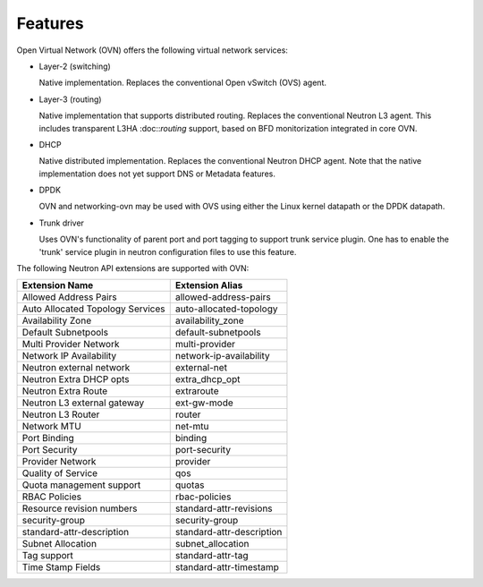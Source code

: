 .. _features:

Features
========

Open Virtual Network (OVN) offers the following virtual network
services:

* Layer-2 (switching)

  Native implementation. Replaces the conventional Open vSwitch (OVS)
  agent.

* Layer-3 (routing)

  Native implementation that supports distributed routing.  Replaces the
  conventional Neutron L3 agent. This includes transparent L3HA :doc::`routing`
  support, based on BFD monitorization integrated in core OVN.

* DHCP

  Native distributed implementation.  Replaces the conventional Neutron DHCP
  agent.  Note that the native implementation does not yet support DNS or
  Metadata features.

* DPDK

  OVN and networking-ovn may be used with OVS using either the Linux kernel
  datapath or the DPDK datapath.

* Trunk driver

  Uses OVN's functionality of parent port and port tagging to support trunk
  service plugin. One has to enable the 'trunk' service plugin in neutron
  configuration files to use this feature.


The following Neutron API extensions are supported with OVN:

+----------------------------------+---------------------------+
| Extension Name                   | Extension Alias           |
+==================================+===========================+
| Allowed Address Pairs            | allowed-address-pairs     |
+----------------------------------+---------------------------+
| Auto Allocated Topology Services | auto-allocated-topology   |
+----------------------------------+---------------------------+
| Availability Zone                | availability_zone         |
+----------------------------------+---------------------------+
| Default Subnetpools              | default-subnetpools       |
+----------------------------------+---------------------------+
| Multi Provider Network           | multi-provider            |
+----------------------------------+---------------------------+
| Network IP Availability          | network-ip-availability   |
+----------------------------------+---------------------------+
| Neutron external network         | external-net              |
+----------------------------------+---------------------------+
| Neutron Extra DHCP opts          | extra_dhcp_opt            |
+----------------------------------+---------------------------+
| Neutron Extra Route              | extraroute                |
+----------------------------------+---------------------------+
| Neutron L3 external gateway      | ext-gw-mode               |
+----------------------------------+---------------------------+
| Neutron L3 Router                | router                    |
+----------------------------------+---------------------------+
| Network MTU                      | net-mtu                   |
+----------------------------------+---------------------------+
| Port Binding                     | binding                   |
+----------------------------------+---------------------------+
| Port Security                    | port-security             |
+----------------------------------+---------------------------+
| Provider Network                 | provider                  |
+----------------------------------+---------------------------+
| Quality of Service               | qos                       |
+----------------------------------+---------------------------+
| Quota management support         | quotas                    |
+----------------------------------+---------------------------+
| RBAC Policies                    | rbac-policies             |
+----------------------------------+---------------------------+
| Resource revision numbers        | standard-attr-revisions   |
+----------------------------------+---------------------------+
| security-group                   | security-group            |
+----------------------------------+---------------------------+
| standard-attr-description        | standard-attr-description |
+----------------------------------+---------------------------+
| Subnet Allocation                | subnet_allocation         |
+----------------------------------+---------------------------+
| Tag support                      | standard-attr-tag         |
+----------------------------------+---------------------------+
| Time Stamp Fields                | standard-attr-timestamp   |
+----------------------------------+---------------------------+

